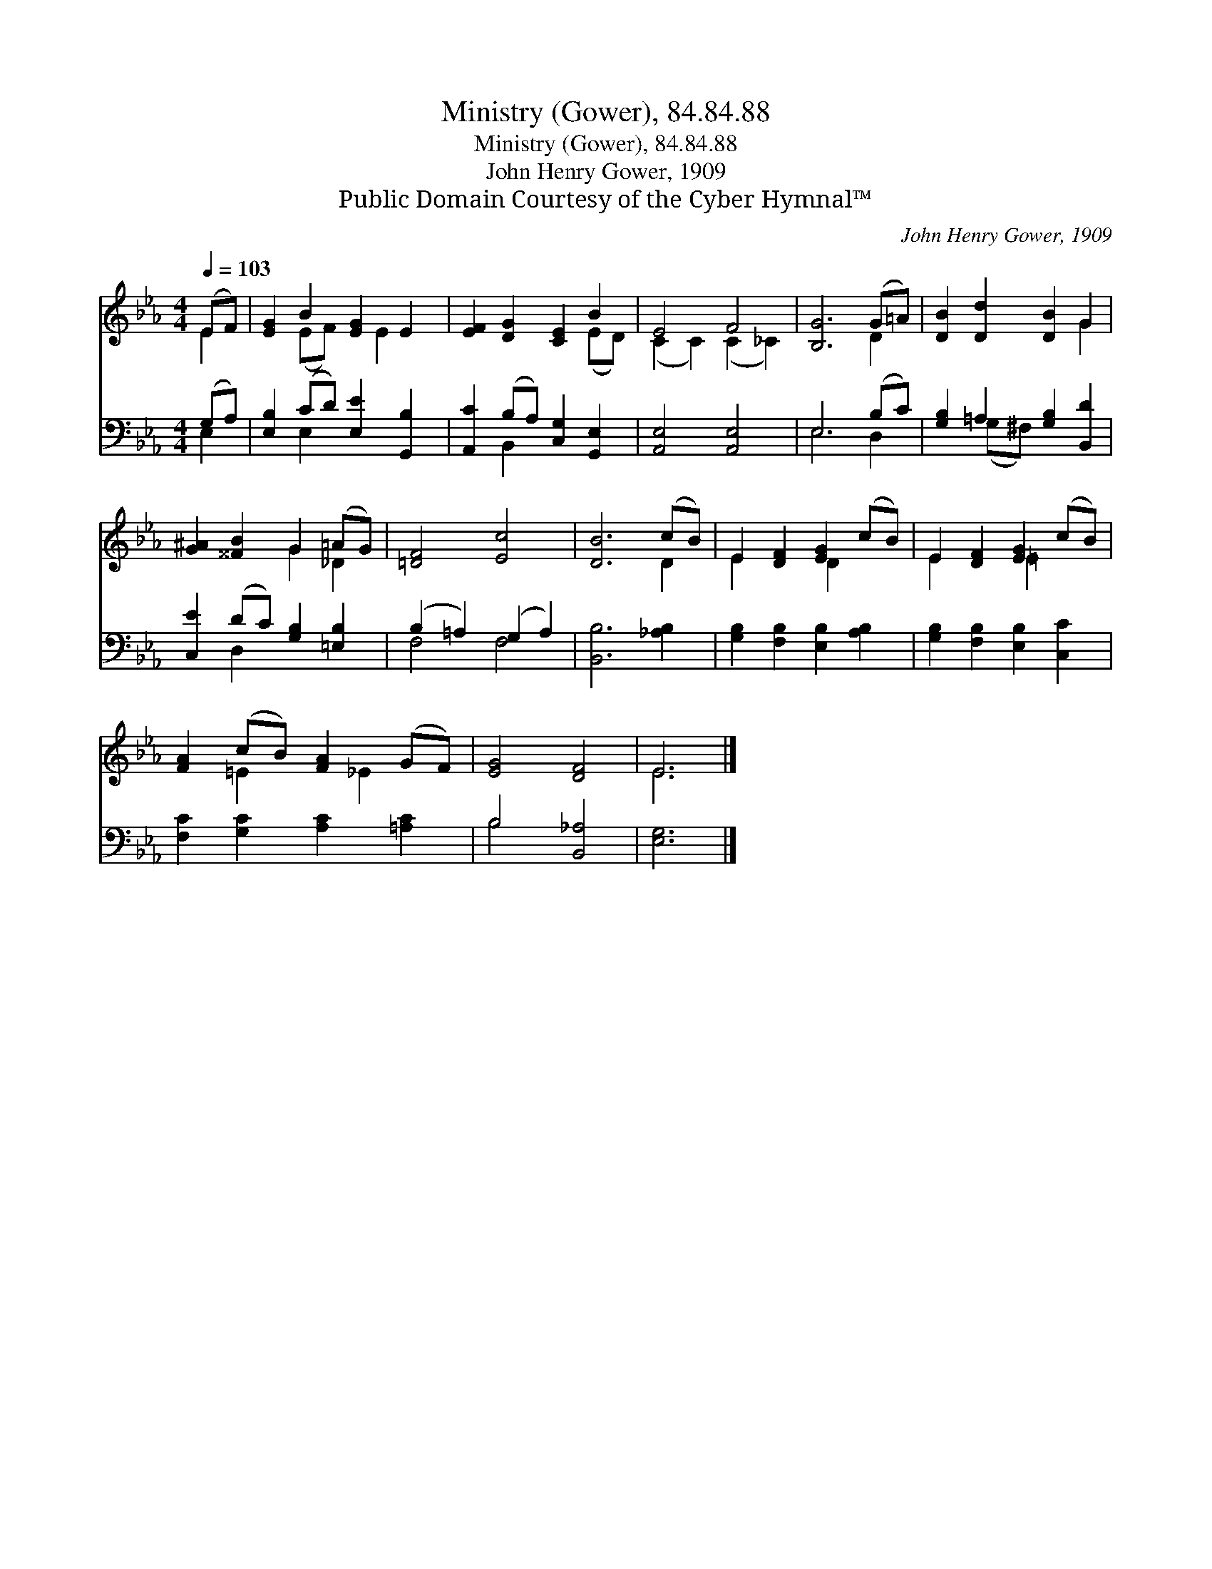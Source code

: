 X:1
T:Ministry (Gower), 84.84.88
T:Ministry (Gower), 84.84.88
T:John Henry Gower, 1909
T:Public Domain Courtesy of the Cyber Hymnal™
C:John Henry Gower, 1909
Z:Public Domain
Z:Courtesy of the Cyber Hymnal™
%%score ( 1 2 ) ( 3 4 )
L:1/8
Q:1/4=103
M:4/4
K:Eb
V:1 treble 
V:2 treble 
V:3 bass 
V:4 bass 
V:1
 (EF) | [EG]2 B2 [EG]2 E2 | [EF]2 [DG]2 [CE]2 B2 | E4 F4 | [B,G]6 (G=A) | [DB]2 [Dd]2 [DB]2 G2 | %6
 [G^A]2 [^^FB]2 G2 (=AG) | [=DF]4 [Ec]4 | [DB]6 (cB) | E2 [DF]2 [EG]2 (cB) | E2 [DF]2 [EG]2 (cB) | %11
 [FA]2 (cB) [FA]2 (GF) | [EG]4 [DF]4 | E6 |] %14
V:2
 E2 | x2 (EF) x E2 x | x6 (ED) | (C2 C2) (C2 _C2) | x6 D2 | x6 G2 | x4 G2 _D2 | x8 | x6 D2 | %9
 E2 x2 D2 x2 | E2 x2 =E2 x2 | x2 =E2 x _E2 x | x8 | E6 |] %14
V:3
 (G,A,) | [E,B,]2 (CD) [E,E]2 [G,,B,]2 | [A,,C]2 (B,A,) [C,G,]2 [G,,E,]2 | [A,,E,]4 [A,,E,]4 | %4
 E,6 (B,C) | [G,B,]2 =A,2 [G,B,]2 [B,,D]2 | [C,E]2 (DC) [G,B,]2 [=E,B,]2 | (B,2 =A,2) (G,2 A,2) | %8
 [B,,B,]6 [_A,B,]2 | [G,B,]2 [F,B,]2 [E,B,]2 [A,B,]2 | [G,B,]2 [F,B,]2 [E,B,]2 [C,C]2 | %11
 [F,C]2 [G,C]2 [A,C]2 [=A,C]2 | B,4 [B,,_A,]4 | [E,G,]6 |] %14
V:4
 E,2 | x2 E,2 x4 | x2 B,,2 x4 | x8 | E,6 D,2 | x2 (G,^F,) x4 | x2 D,2 x4 | F,4 F,4 | x8 | x8 | x8 | %11
 x8 | B,4 x4 | x6 |] %14

